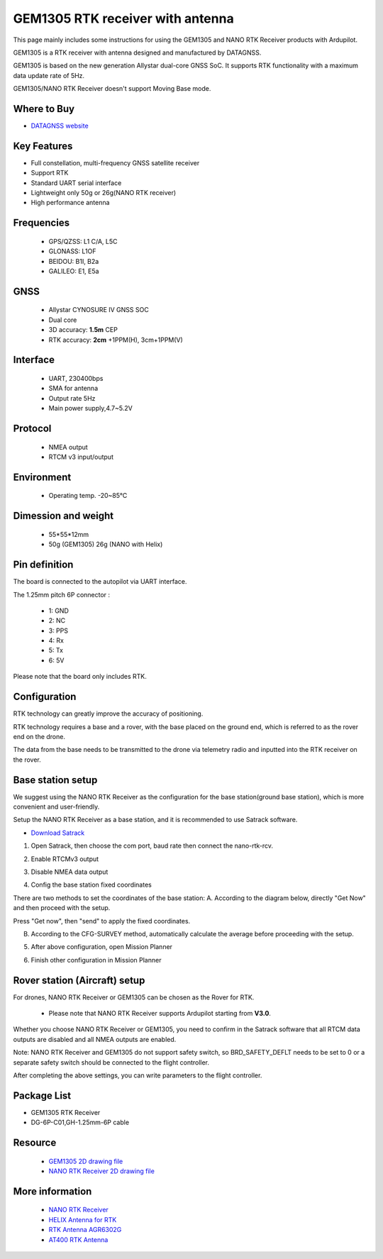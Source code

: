.. _common-datagnss-gem1305-rtk:

==================================
GEM1305 RTK receiver with antenna
==================================

This page mainly includes some instructions for using the GEM1305 and NANO RTK Receiver products with Ardupilot.

GEM1305 is a RTK receiver with antenna designed and manufactured by DATAGNSS. 

GEM1305 is based on the new generation Allystar dual-core GNSS SoC. It supports RTK functionality with a maximum data update rate of 5Hz. 

.. image:: ../../../images/gem1305/datagnss-gem1305-01.png
	:target: ../_images/gem1305/datagnss-gem1305-01.png


GEM1305/NANO RTK Receiver doesn't support Moving Base mode.

Where to Buy
============

- `DATAGNSS website <https://www.datagnss.com/>`_

Key Features
============

- Full constellation, multi-frequency GNSS satellite receiver
- Support RTK
- Standard UART serial interface
- Lightweight only 50g or 26g(NANO RTK receiver)
- High performance antenna


Frequencies
===========
   -  GPS/QZSS: L1 C/A, L5C
   -  GLONASS: L1OF
   -  BEIDOU: B1I, B2a
   -  GALILEO: E1, E5a

GNSS
====
   - Allystar CYNOSURE IV GNSS SOC
   - Dual core
   - 3D accuracy: **1.5m** CEP
   - RTK accuracy: **2cm** +1PPM(H), 3cm+1PPM(V)

Interface
=========
   - UART, 230400bps
   - SMA for antenna
   - Output rate 5Hz
   - Main power supply,4.7~5.2V

Protocol
========
   - NMEA output
   - RTCM v3 input/output

Environment
===========
   - Operating temp. -20~85℃

Dimession and weight
====================
   - 55*55*12mm
   - 50g (GEM1305) 26g (NANO with Helix)


Pin definition
==============

The board is connected to the autopilot via UART interface.

The 1.25mm pitch 6P connector :

   -  1: GND
   -  2: NC
   -  3: PPS
   -  4: Rx
   -  5: Tx
   -  6: 5V

Please note that the board only includes RTK.

Configuration
=============

RTK technology can greatly improve the accuracy of positioning. 

RTK technology requires a base and a rover, with the base placed on the ground end, which is referred to as the rover end on the drone. 

The data from the base needs to be transmitted to the drone via telemetry radio and inputted into the RTK receiver on the rover.

.. image:: ../../../images/gem1305/setup-rtk-00.png
	:target: ../_images/gem1305/setup-rtk-00.png

Base station setup
==================

We suggest using the NANO RTK Receiver as the configuration for the base station(ground base station), which is more convenient and user-friendly.

.. image:: ../../../images/gem1305/nano-rtk-rcv-helix.png
	:target: ../_images/gem1305/nano-rtk-rcv-helix.png


.. image:: ../../../images/gem1305/nano-rtk-rcv-patchAnt.png
	:target: ../_images/gem1305/nano-rtk-rcv-patchAnt.png


Setup the NANO RTK Receiver as a base station, and it is recommended to use Satrack software.

- `Download Satrack <https://wiki.datagnss.com/images/e/ee/Satrack.zip>`_

1. Open Satrack, then choose the com port, baud rate then connect the nano-rtk-rcv.

.. image:: ../../../images/gem1305/satrack-connect-device.png
	:target: ../_images/gem1305/satrack-connect-device.png


2. Enable RTCMv3 output

.. image:: ../../../images/gem1305/satrack-rtcm-output.png
	:target: ../_images/gem1305/satrack-rtcm-output.png


3. Disable NMEA data output

.. image:: ../../../images/gem1305/satrack-disable-nmea.png
	:target: ../_images/gem1305/satrack-disable-nmea.png


4. Config the base station fixed coordinates

There are two methods to set the coordinates of the base station:
A. According to the diagram below, directly "Get Now" and then proceed with the setup.

Press "Get now", then "send" to apply the fixed coordinates.

.. image:: ../../../images/gem1305/satrack-cfg-fixedecef.png
	:target: ../_images/gem1305/satrack-cfg-fixedecef.png
 

B. According to the CFG-SURVEY method, automatically calculate the average before proceeding with the setup.

.. image:: ../../../images/gem1305/satrack-cfg-survey.png
	:target: ../_images/gem1305/satrack-cfg-survey.png
 

5. After above configuration, open Mission Planner

.. image:: ../../../images/gem1305/mp-connect-base.png
	:target: ../_images/gem1305/mp-connect-base.png
 

6. Finish other configuration in Mission Planner

Rover station (Aircraft) setup
==============================

For drones, NANO RTK Receiver or GEM1305 can be chosen as the Rover for RTK.

   - Please note that NANO RTK Receiver supports Ardupilot starting from **V3.0**.

Whether you choose NANO RTK Receiver or GEM1305, you need to confirm in the Satrack software that all RTCM data outputs are disabled and all NMEA outputs are enabled.

Note: NANO RTK Receiver and GEM1305 do not support safety switch, so BRD_SAFETY_DEFLT needs to be set to 0 or a separate safety switch should be connected to the flight controller.

After completing the above settings, you can write parameters to the flight controller.

Package List
============

- GEM1305 RTK Receiver
- DG-6P-C01,GH-1.25mm-6P cable

Resource
========
   - `GEM1305 2D drawing file <https://wiki.datagnss.com/index.php/GEM1305>`__
   - `NANO RTK Receiver 2D drawing file <https://wiki.datagnss.com/images/3/31/EVK-DG-1206_V.2.0.pdf>`__


More information
================

   - `NANO RTK Receiver <https://www.datagnss.com/collections/evk/products/tau951m-1312-tiny-evk>`__
   - `HELIX Antenna for RTK <https://www.datagnss.com/collections/rtk-antenna/products/smart-helix-antenna>`__
   - `RTK Antenna AGR6302G <https://www.datagnss.com/collections/rtk-antenna/products/antenna-agr6302g>`__
   - `AT400 RTK Antenna <https://www.datagnss.com/collections/rtk-antenna/products/at400-multi-band-antenna-for-rtk>`__